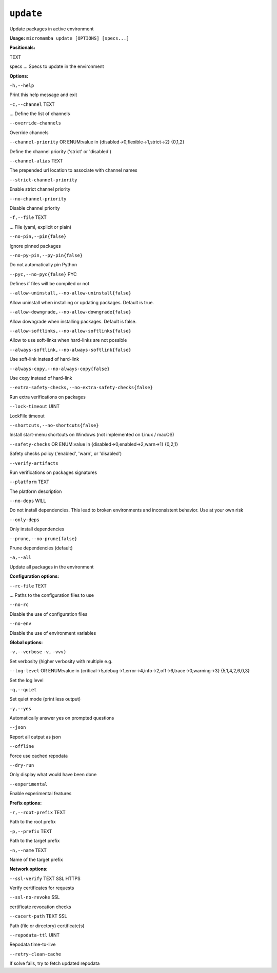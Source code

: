 .. _commands_micromamba/update:

``update``
==========


Update packages in active environment

**Usage:** ``micromamba update [OPTIONS] [specs...]``

**Positionals:**

TEXT

specs ... Specs to update in the environment


**Options:**

``-h,--help``

Print this help message and exit

``-c,--channel`` TEXT

... Define the list of channels

``--override-channels``

Override channels

``--channel-priority`` OR    ENUM:value in {disabled->0,flexible->1,strict->2}  {0,1,2}

Define the channel priority ('strict' or 'disabled')

``--channel-alias`` TEXT

The prepended url location to associate with channel names

``--strict-channel-priority``

Enable strict channel priority

``--no-channel-priority``

Disable channel priority

``-f,--file`` TEXT

... File (yaml, explicit or plain)

``--no-pin,--pin{false}``

Ignore pinned packages

``--no-py-pin,--py-pin{false}``

Do not automatically pin Python

``--pyc,--no-pyc{false}`` PYC

Defines if files will be compiled or not

``--allow-uninstall,--no-allow-uninstall{false}``

Allow uninstall when installing or updating packages. Default is true.

``--allow-downgrade,--no-allow-downgrade{false}``

Allow downgrade when installing packages. Default is false.

``--allow-softlinks,--no-allow-softlinks{false}``

Allow to use soft-links when hard-links are not possible

``--always-softlink,--no-always-softlink{false}``

Use soft-link instead of hard-link

``--always-copy,--no-always-copy{false}``

Use copy instead of hard-link

``--extra-safety-checks,--no-extra-safety-checks{false}``

Run extra verifications on packages

``--lock-timeout`` UINT

LockFile timeout

``--shortcuts,--no-shortcuts{false}``

Install start-menu shortcuts on Windows (not implemented on Linux / macOS)

``--safety-checks`` OR    ENUM:value in {disabled->0,enabled->2,warn->1}  {0,2,1}

Safety checks policy ('enabled', 'warn', or 'disabled')

``--verify-artifacts``

Run verifications on packages signatures

``--platform`` TEXT

The platform description

``--no-deps`` WILL

Do not install dependencies. This lead to broken environments and inconsistent behavior. Use at your own risk

``--only-deps``

Only install dependencies

``--prune,--no-prune{false}``

Prune dependencies (default)

``-a,--all``

Update all packages in the environment


**Configuration options:**

``--rc-file`` TEXT

... Paths to the configuration files to use

``--no-rc``

Disable the use of configuration files

``--no-env``

Disable the use of environment variables


**Global options:**

``-v,--verbose`` ``-v,`` ``-vvv)``

Set verbosity (higher verbosity with multiple e.g.

``--log-level`` OR    ENUM:value in {critical->5,debug->1,error->4,info->2,off->6,trace->0,warning->3}  {5,1,4,2,6,0,3}

Set the log level

``-q,--quiet``

Set quiet mode (print less output)

``-y,--yes``

Automatically answer yes on prompted questions

``--json``

Report all output as json

``--offline``

Force use cached repodata

``--dry-run``

Only display what would have been done

``--experimental``

Enable experimental features


**Prefix options:**

``-r,--root-prefix`` TEXT

Path to the root prefix

``-p,--prefix`` TEXT

Path to the target prefix

``-n,--name`` TEXT

Name of the target prefix


**Network options:**

``--ssl-verify`` TEXT SSL HTTPS

Verify certificates for requests

``--ssl-no-revoke`` SSL

certificate revocation checks

``--cacert-path`` TEXT SSL

Path (file or directory) certificate(s)

``--repodata-ttl`` UINT

Repodata time-to-live

``--retry-clean-cache``

If solve fails, try to fetch updated repodata
